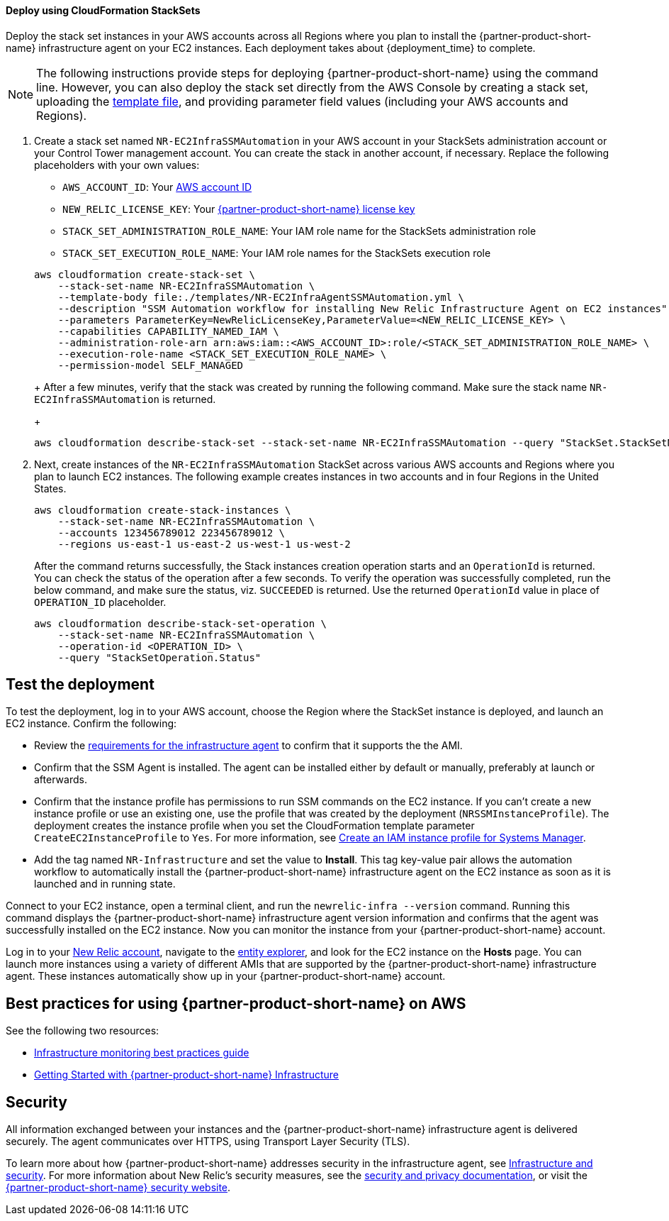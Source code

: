// Add steps as necessary for accessing the software, post-configuration, and testing. Don’t include full usage instructions for your software, but add links to your product documentation for that information.
//Should any sections not be applicable, remove them
[#Deploy_using_Stack_Sets]
==== Deploy using CloudFormation StackSets ====
Deploy the stack set instances in your AWS accounts across all Regions where you plan to install the {partner-product-short-name} infrastructure agent on your EC2 instances. Each deployment takes about {deployment_time} to complete.

NOTE: The following instructions provide steps for deploying {partner-product-short-name} using the command line. However, you can also deploy the stack set directly from the AWS Console by creating a stack set, uploading the https://fwd.aws/Wjr9N[template file^], and providing parameter field values (including your AWS accounts and Regions).

. Create a stack set named `NR-EC2InfraSSMAutomation` in your AWS account in your StackSets administration account or your Control Tower management account. You can create the stack in another account, if necessary. Replace the following placeholders with your own values:

* `AWS_ACCOUNT_ID`: Your https://docs.aws.amazon.com/IAM/latest/UserGuide/console_account-alias.html[AWS account ID]
* `NEW_RELIC_LICENSE_KEY`: Your https://docs.newrelic.com/docs/accounts/accounts-billing/account-setup/new-relic-license-key[{partner-product-short-name} license key]
* `STACK_SET_ADMINISTRATION_ROLE_NAME`: Your IAM role name for the StackSets administration role
* `STACK_SET_EXECUTION_ROLE_NAME`: Your IAM role names for the StackSets execution role

+
----
aws cloudformation create-stack-set \
    --stack-set-name NR-EC2InfraSSMAutomation \
    --template-body file:./templates/NR-EC2InfraAgentSSMAutomation.yml \
    --description "SSM Automation workflow for installing New Relic Infrastructure Agent on EC2 instances" \
    --parameters ParameterKey=NewRelicLicenseKey,ParameterValue=<NEW_RELIC_LICENSE_KEY> \
    --capabilities CAPABILITY_NAMED_IAM \
    --administration-role-arn arn:aws:iam::<AWS_ACCOUNT_ID>:role/<STACK_SET_ADMINISTRATION_ROLE_NAME> \
    --execution-role-name <STACK_SET_EXECUTION_ROLE_NAME> \
    --permission-model SELF_MANAGED
----
+
After a few minutes, verify that the stack was created by running the following command. Make sure the stack name `NR-EC2InfraSSMAutomation` is returned.
+
----
aws cloudformation describe-stack-set --stack-set-name NR-EC2InfraSSMAutomation --query "StackSet.StackSetName"
----

. Next, create instances of the `NR-EC2InfraSSMAutomation` StackSet across various AWS accounts and Regions where you plan to launch EC2 instances. The following example creates instances in two accounts and in four Regions in the United States.
+
----
aws cloudformation create-stack-instances \
    --stack-set-name NR-EC2InfraSSMAutomation \
    --accounts 123456789012 223456789012 \
    --regions us-east-1 us-east-2 us-west-1 us-west-2
----
+
After the command returns successfully, the Stack instances creation operation starts and an `OperationId` is returned. You can check the status of the operation after a few seconds. To verify the operation was successfully completed, run the below command, and make sure the status, viz. `SUCCEEDED` is returned. Use the returned `OperationId` value in place of `OPERATION_ID` placeholder.
+
----
aws cloudformation describe-stack-set-operation \
    --stack-set-name NR-EC2InfraSSMAutomation \
    --operation-id <OPERATION_ID> \
    --query "StackSetOperation.Status"
----

== Test the deployment
To test the deployment, log in to your AWS account, choose the Region where the StackSet instance is deployed, and launch an EC2 instance. Confirm the following:

* Review the https://docs.newrelic.com/docs/infrastructure/install-infrastructure-agent/get-started/requirements-infrastructure-agent[requirements for the infrastructure agent] to confirm that it supports the the AMI.
* Confirm that the SSM Agent is installed. The agent can be installed either by default or manually, preferably at launch or afterwards.
* Confirm that the instance profile has permissions to run SSM commands on the EC2 instance. If you can't create a new instance profile or use an existing one, use the profile that was created by the deployment (`NRSSMInstanceProfile`). The deployment creates the instance profile when you set the CloudFormation template parameter `CreateEC2InstanceProfile` to `Yes`. For more information, see https://docs.aws.amazon.com/systems-manager/latest/userguide/setup-instance-profile.html[Create an IAM instance profile for Systems Manager^].
* Add the tag named `NR-Infrastructure` and set the value to *Install*. This tag key-value pair allows the automation workflow to automatically install the {partner-product-short-name} infrastructure agent on the EC2 instance as soon as it is launched and in running state.

Connect to your EC2 instance, open a terminal client, and run the `newrelic-infra --version` command. Running this command displays the {partner-product-short-name} infrastructure agent version information and confirms that the agent was successfully installed on the EC2 instance. Now you can monitor the instance from your {partner-product-short-name} account.

Log in to your https://one.newrelic.com/[New Relic account], navigate to the https://one.newrelic.com/launcher/nr1-core.explorer[entity explorer], and look for the EC2 instance on the *Hosts* page. You can launch more instances using a variety of different AMIs that are supported by the {partner-product-short-name} infrastructure agent. These instances automatically show up in your {partner-product-short-name} account.

== Best practices for using {partner-product-short-name} on AWS
// Provide post-deployment best practices for using the technology on AWS, including considerations such as migrating data, backups, ensuring high performance, high availability, etc. Link to software documentation for detailed information.

See the following two resources:

* https://docs.newrelic.com/docs/new-relic-solutions/best-practices-guides/full-stack-observability/infrastructure-monitoring-best-practices-guide[Infrastructure monitoring best practices guide]
* https://blog.newrelic.com/product-news/new-relic-infrastructure-getting-started-best-practices/[Getting Started with {partner-product-short-name} Infrastructure]

== Security
// Provide post-deployment best practices for using the technology on AWS, including considerations such as migrating data, backups, ensuring high performance, high availability, etc. Link to software documentation for detailed information.

All information exchanged between your instances and the {partner-product-short-name} infrastructure agent is delivered securely. The agent communicates over HTTPS, using Transport Layer Security (TLS). 

To learn more about how {partner-product-short-name} addresses security in the infrastructure agent, see https://docs.newrelic.com/docs/infrastructure/infrastructure-monitoring/infrastructure-security/infrastructure-security[Infrastructure and security]. For more information about New Relic's security measures, see the https://docs.newrelic.com/docs/using-new-relic/new-relic-security/security/security-matters-data-privacy-new-relic[security and privacy documentation], or visit the https://newrelic.com/why-new-relic/security[{partner-product-short-name} security website]. 